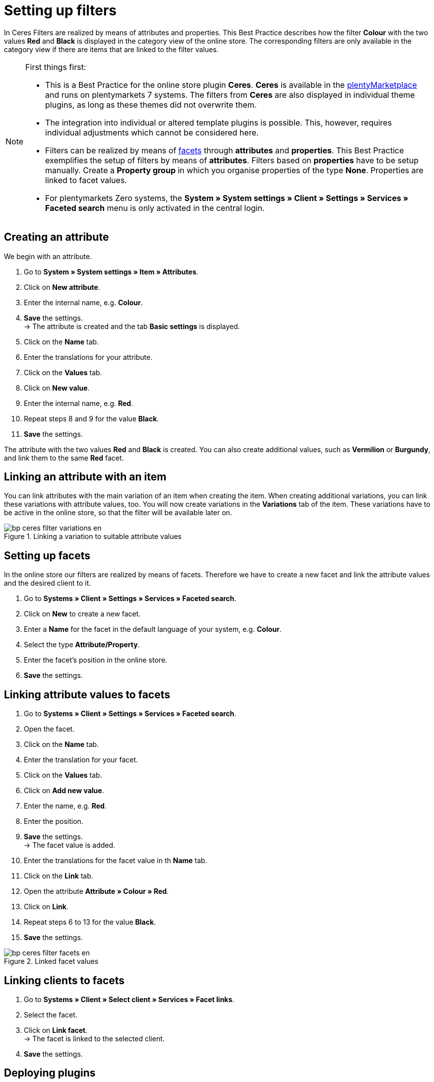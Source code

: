 = Setting up filters
:lang: de
:keywords: Webshop, Mandant, Standard, Ceres, Plugin, Filter
:position: 50

In Ceres Filters are realized by means of attributes and properties. This Best Practice describes how the filter *Colour* with the two values *Red* and *Black* is displayed in the category view of the online store. The corresponding filters are only available in the category view if there are items that are linked to the filter values.

[NOTE]
.First things first:
====
* This is a Best Practice for the online store plugin *Ceres*. *Ceres* is available in the link:https://marketplace.plentymarkets.com/plugins/templates/Ceres_4697[plentyMarketplace^] and runs on plentymarkets 7 systems. The filters from *Ceres* are also displayed in individual theme plugins, as long as these themes did not overwrite them.
* The integration into individual or altered template plugins is possible. This, however, requires individual adjustments which cannot be considered here.
* Filters can be realized by means of <<omni-channel/online-store/setting-up-clients/extras/faceted-search#100, facets>> through *attributes* and *properties*. This Best Practice exemplifies the setup of filters by means of *attributes*. Filters based on *properties* have to be setup manually. Create a *Property group* in which you organise properties of the type *None*. Properties are linked to facet values.
* For plentymarkets Zero systems, the *System » System settings » Client » Settings » Services » Faceted search* menu is only activated in the central login.
====

== Creating an attribute

We begin with an attribute.

. Go to *System » System settings » Item » Attributes*.
. Click on *New attribute*.
. Enter the internal name, e.g. *Colour*.
. *Save* the settings. +
→ The attribute is created and the tab *Basic settings* is displayed.
. Click on the *Name* tab.
. Enter the translations for your attribute.
. Click on the *Values* tab.
. Click on *New value*.
. Enter the internal name, e.g. *Red*.
. Repeat steps 8 and 9 for the value *Black*.
. *Save* the settings.

The attribute with the two values *Red* and *Black* is created. You can also create additional values, such as *Vermilion* or *Burgundy*, and link them to the same *Red* facet.

== Linking an attribute with an item

You can link attributes with the main variation of an item when creating the item. When creating additional variations, you can link these variations with attribute values, too. You will now create variations in the *Variations* tab of the item. These variations have to be active in the online store, so that the filter will be available later on.

[[filter-varianten]]
.Linking a variation to suitable attribute values
image::_best-practices/omni-channel/online-store/assets/bp-ceres-filter-variations-en.png[]

== Setting up facets

In the online store our filters are realized by means of facets. Therefore we have to create a new facet and link the attribute values and the desired client to it.

. Go to *Systems » Client » Settings » Services » Faceted search*.
. Click on *New* to create a new facet.
. Enter a *Name* for the facet in the default language of your system, e.g. *Colour*.
. Select the type *Attribute/Property*.
. Enter the facet’s position in the online store.
. *Save* the settings.

== Linking attribute values to facets

. Go to *Systems » Client » Settings » Services » Faceted search*.
. Open the facet.
. Click on the *Name* tab.
. Enter the translation for your facet.
. Click on the *Values* tab.
. Click on *Add new value*.
. Enter the name, e.g. *Red*.
. Enter the position.
. *Save* the settings. +
→ The facet value is added.
. Enter the translations for the facet value in th *Name* tab.
. Click on the *Link* tab.
. Open the attribute *Attribute » Colour » Red*.
. Click on *Link*.
. Repeat steps 6 to 13 for the value *Black*.
. *Save* the settings.

[[filter-facetten]]
.Linked facet values
image::_best-practices/omni-channel/online-store/assets/bp-ceres-filter-facets-en.png[]

== Linking clients to facets

. Go to *Systems » Client » Select client » Services » Facet links*.
. Select the facet.
. Click on *Link facet*. +
→ The facet is linked to the selected client.
. *Save* the settings.

== Deploying plugins

Now you will deploy the plugin set in order to apply the changes. The filters will be available in the *search* and in the *category view*.

[[filter-frontend]]
.Selected filter in the category view
image::_best-practices/omni-channel/online-store/assets/bp-ceres-filter-frontend-en.png[]
